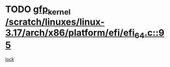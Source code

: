 * TODO [[view:/scratch/linuxes/linux-3.17/arch/x86/platform/efi/efi_64.c::face=ovl-face1::linb=95::colb=44::cole=54][gfp_kernel /scratch/linuxes/linux-3.17/arch/x86/platform/efi/efi_64.c::95]]
[[view:/scratch/linuxes/linux-3.17/arch/x86/platform/efi/efi_64.c::face=ovl-face2::linb=92::colb=1::cole=15][lock]]
